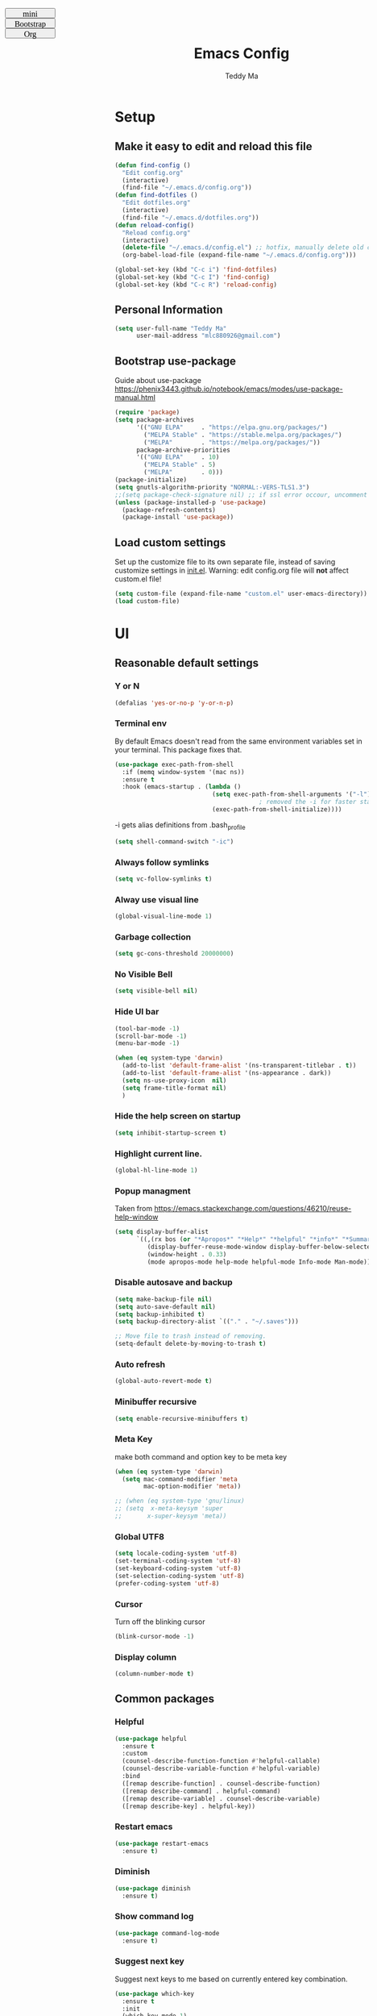 #+TITLE: Emacs Config
#+AUTHOR: Teddy Ma
#+TOC: true
#+OPTIONS: num:nil
#+TAGS: OS DEP CUSTOM

#+BEGIN_EXPORT html
<link id="pagestyle" rel="stylesheet" type="text/css" href="">
<script>
function swapStyle(css){
  document.getElementById('pagestyle').setAttribute('href', css);
}
</script>
<div style="margin: 1em auto; position: fixed; left: 10px; top: 0; font-size:10px; font: initial; width:100px; height: 20px; !important">
  <button style="width:100px; height: 20px; font-size:10px; font: initial; !import " onclick="swapStyle('mini.css')">
  mini
  </button>
  <button style="width:100px; height: 20px; font-size:10px; font: initial; !import" onclick="swapStyle('bootstrap.css')">
  Bootstrap
  </button>
  <button style="width:100px; height: 20px; font-size:10px; font: initial; !import" onclick="swapStyle('org.css')">
  Org
  </button>
</div>
#+END_EXPORT

* Setup
** Make it easy to edit and reload this file

#+begin_src emacs-lisp
  (defun find-config ()
    "Edit config.org"
    (interactive)
    (find-file "~/.emacs.d/config.org"))
  (defun find-dotfiles ()
    "Edit dotfiles.org"
    (interactive)
    (find-file "~/.emacs.d/dotfiles.org"))
  (defun reload-config()
    "Reload config.org"
    (interactive)
    (delete-file "~/.emacs.d/config.el") ;; hotfix, manually delete old config.el file
    (org-babel-load-file (expand-file-name "~/.emacs.d/config.org")))

  (global-set-key (kbd "C-c i") 'find-dotfiles)
  (global-set-key (kbd "C-c I") 'find-config)
  (global-set-key (kbd "C-c R") 'reload-config)
#+end_src

** Personal Information

#+begin_src emacs-lisp
  (setq user-full-name "Teddy Ma"
        user-mail-address "mlc880926@gmail.com")
#+end_src

** Bootstrap use-package
Guide about use-package https://phenix3443.github.io/notebook/emacs/modes/use-package-manual.html

#+begin_src emacs-lisp
  (require 'package)
  (setq package-archives
        '(("GNU ELPA"     . "https://elpa.gnu.org/packages/")
          ("MELPA Stable" . "https://stable.melpa.org/packages/")
          ("MELPA"        . "https://melpa.org/packages/"))
        package-archive-priorities
        '(("GNU ELPA"     . 10)
          ("MELPA Stable" . 5)
          ("MELPA"        . 0)))
  (package-initialize)
  (setq gnutls-algorithm-priority "NORMAL:-VERS-TLS1.3")
  ;;(setq package-check-signature nil) ;; if ssl error occour, uncomment this line
  (unless (package-installed-p 'use-package)
    (package-refresh-contents)
    (package-install 'use-package))
#+end_src

** Load custom settings
Set up the customize file to its own separate file, instead of saving customize settings in [[file:init.el][init.el]].
Warning: edit config.org file will *not* affect custom.el file!

#+begin_src emacs-lisp
  (setq custom-file (expand-file-name "custom.el" user-emacs-directory))
  (load custom-file)
#+end_src

* UI
** Reasonable default settings
*** Y or N
#+begin_src emacs-lisp
  (defalias 'yes-or-no-p 'y-or-n-p)
#+end_src
*** Terminal env
By default Emacs doesn't read from the same environment variables set in your terminal. This package fixes that.
#+begin_src emacs-lisp
  (use-package exec-path-from-shell
    :if (memq window-system '(mac ns))
    :ensure t
    :hook (emacs-startup . (lambda ()
                             (setq exec-path-from-shell-arguments '("-l"))
                                          ; removed the -i for faster startup
                             (exec-path-from-shell-initialize))))
#+end_src

-i gets alias definitions from .bash_profile
#+begin_src emacs-lisp
  (setq shell-command-switch "-ic")
#+end_src

*** Always follow symlinks
#+begin_src emacs-lisp
(setq vc-follow-symlinks t)
#+end_src
*** Alway use visual line
#+begin_src emacs-lisp
  (global-visual-line-mode 1)
#+end_src
*** Garbage collection
#+begin_src emacs-lisp
  (setq gc-cons-threshold 20000000)
#+end_src
*** No Visible Bell
#+begin_src emacs-lisp
  (setq visible-bell nil)
#+end_src
*** Hide UI bar
#+begin_src emacs-lisp
  (tool-bar-mode -1)
  (scroll-bar-mode -1)
  (menu-bar-mode -1)
#+end_src

#+begin_src emacs-lisp
  (when (eq system-type 'darwin)
    (add-to-list 'default-frame-alist '(ns-transparent-titlebar . t))
    (add-to-list 'default-frame-alist '(ns-appearance . dark))
    (setq ns-use-proxy-icon  nil)
    (setq frame-title-format nil)
    )
#+end_src
*** Hide the help screen on startup
#+begin_src emacs-lisp
  (setq inhibit-startup-screen t)
#+end_src
*** Highlight current line.
#+begin_src emacs-lisp
  (global-hl-line-mode 1)
#+end_src
*** Popup managment
Taken from https://emacs.stackexchange.com/questions/46210/reuse-help-window

#+begin_src emacs-lisp
  (setq display-buffer-alist
        `((,(rx bos (or "*Apropos*" "*Help*" "*helpful" "*info*" "*Summary*") (0+ not-newline))
           (display-buffer-reuse-mode-window display-buffer-below-selected)
           (window-height . 0.33)
           (mode apropos-mode help-mode helpful-mode Info-mode Man-mode))))
#+end_src
*** Disable autosave and backup
#+begin_src emacs-lisp
  (setq make-backup-file nil)
  (setq auto-save-default nil)
  (setq backup-inhibited t)
  (setq backup-directory-alist `(("." . "~/.saves")))
#+end_src

#+begin_src emacs-lisp
  ;; Move file to trash instead of removing.
  (setq-default delete-by-moving-to-trash t)
#+end_src
*** Auto refresh
#+begin_src emacs-lisp
  (global-auto-revert-mode t)
#+end_src
*** Minibuffer recursive
#+begin_src emacs-lisp
  (setq enable-recursive-minibuffers t)
#+end_src
*** Meta Key
make both command and option key to be meta key
#+begin_src emacs-lisp
  (when (eq system-type 'darwin)
    (setq mac-command-modifier 'meta
          mac-option-modifier 'meta))

  ;; (when (eq system-type 'gnu/linux)
  ;; (setq  x-meta-keysym 'super
  ;;       x-super-keysym 'meta))

#+end_src
*** Global UTF8
#+begin_src emacs-lisp
  (setq locale-coding-system 'utf-8)
  (set-terminal-coding-system 'utf-8)
  (set-keyboard-coding-system 'utf-8)
  (set-selection-coding-system 'utf-8)
  (prefer-coding-system 'utf-8)
#+end_src
*** Cursor
Turn off the blinking cursor
#+begin_src emacs-lisp
  (blink-cursor-mode -1)
#+end_src
*** Display column
#+begin_src emacs-lisp
  (column-number-mode t)
#+end_src
** Common packages
*** Helpful
#+begin_src emacs-lisp
  (use-package helpful
    :ensure t
    :custom
    (counsel-describe-function-function #'helpful-callable)
    (counsel-describe-variable-function #'helpful-variable)
    :bind
    ([remap describe-function] . counsel-describe-function)
    ([remap describe-command] . helpful-command)
    ([remap describe-variable] . counsel-describe-variable)
    ([remap describe-key] . helpful-key))
#+end_src
*** Restart emacs
#+begin_src emacs-lisp
  (use-package restart-emacs
    :ensure t)
#+end_src
*** Diminish
#+begin_src emacs-lisp
  (use-package diminish
    :ensure t)
#+end_src
*** Show command log
#+begin_src emacs-lisp
  (use-package command-log-mode
    :ensure t)
#+end_src
*** Suggest next key
Suggest next keys to me based on currently entered key combination.

#+begin_src emacs-lisp
  (use-package which-key
    :ensure t
    :init
    (which-key-mode 1)
    :config
    (which-key-setup-side-window-right-bottom)
    (setq which-key-sort-order 'which-key-key-order-alpha
          which-key-side-window-max-width 0.33
          which-key-idle-delay 2
          which-key-show-early-on-C-h t
          which-key-idle-secondary-delay 0.05)
    :diminish
    which-key-mode)
#+end_src

** Welcome dashboard
#+begin_src emacs-lisp
  (use-package dashboard
    :ensure t
    :config
    (dashboard-setup-startup-hook)
    (setq dashboard-startup-banner "~/ownCloud/Photos/emacs-banner.png")
    (setq dashboard-items '((recents  . 5)
                            (bookmarks . 5)
                            (registers . 5))))
#+end_src
** Winner mode
#+begin_src emacs-lisp
  (use-package winner-mode
    :ensure nil
    :hook (after-init . winner-mode))
#+end_src
** Pop win
#+begin_src emacs-lisp
  (use-package popwin
    :ensure t
    :config
    (global-set-key (kbd "M-p") popwin:keymap))
#+end_src
** Mini frame
Place minibuffer at the top of the current frame
#+begin_src emacs-lisp
  (use-package mini-frame
    :ensure t
    :config
    (custom-set-variables
     '(mini-frame-show-parameters
       '((top . 10)
         (width . 0.7)
         (left . 0.5)))))
#+end_src
** Transpose frame
#+begin_src emacs-lisp
  (use-package transpose-frame
    :ensure t)
#+end_src
** Uniquify
#+begin_src emacs-lisp
  (use-package uniquify
    :config
    (setq uniquify-buffer-name-style 'reverse)
    (setq uniquify-separator " • ")
    (setq uniquify-after-kill-buffer-p t)
    (setq uniquify-ignore-buffers-re "^\\*")
    )
#+end_src
* Edit
** Basics
*** CRUX
=crux= is a list of useful functions.

#+begin_src emacs-lisp
  (use-package crux
    :ensure t
    :bind (("C-a" . crux-move-beginning-of-line)
           ("C-S-d" . crux-duplicate-current-line-or-region)
           ("C-c r" . crux-rename-file-and-buffer)
           ("C-c D" . crux-delete-file-and-buffer)))
#+end_src
*** Hungry Delete
hungry delete can make life easier, but emacs-smart-hungry-delete is more powerful

#+begin_src emacs-lisp
  (use-package smart-hungry-delete
    :ensure t
    :bind (("<backspace>" . smart-hungry-delete-backward-char)
           ("C-d" . smart-hungry-delete-forward-char))
    :defer nil ;; dont defer so we can add our functions to hooks
    :config (smart-hungry-delete-add-default-hooks))
#+end_src
*** Trailing Whitespace
I *never* want whitespace at the end of lines. Remove it on save.

#+begin_src emacs-lisp
  (add-hook 'before-save-hook 'delete-trailing-whitespace)
#+end_src

*** Better undo
=undo-tree= visualises undo history as a tree for easy navigation.

#+BEGIN_SRC emacs-lisp
  (use-package undo-tree
    :ensure t
    :diminish undo-tree-mode
    :config
    (global-undo-tree-mode 1))
#+END_SRC
*** Capslock
#+begin_src emacs-lisp
  (use-package caps-lock
    :ensure t)
#+end_src
*** Delete region when typing
#+begin_src emacs-lisp
  (delete-selection-mode t)
#+end_src
*** Tabs and indent
#+begin_src emacs-lisp
  (setq-default indent-tabs-mode nil)
  (setq-default indicate-empty-lines t)
  ;; Don't count two spaces after a period as the end of a sentence.
  ;; Just one space is needed.
  (setq sentence-end-double-space nil)
 #+end_src
** Command completion
=ivy= is a generic completion framework which uses the minibuffer. Turning on =ivy-mode= with fuzzy support enables replacement of lots of built in =ido= functionality.

#+begin_src emacs-lisp
  (use-package smex
    :ensure t)
  (use-package ivy
    :ensure t
    :config
    (ivy-mode t))
#+end_src

=counsel= is a collection of =ivy= enhanced versions of common Emacs commands. I haven't bound much as =ivy-mode= takes care of most things.

#+begin_src emacs-lisp
  (use-package counsel
    :ensure t
    :bind
    (("M-x" . counsel-M-x))
    :config
     (setq ivy-re-builders-alist
           '(
             ;; no need to support fuzzy when use swiper and ivy-switch-buffer
             (ivy-switch-buffer . ivy--regex-plus)
             (swiper . ivy--regex-plus)
             (t . ivy--regex-fuzzy)
             ))
    (setq ivy-initial-inputs-alist nil))
#+end_src

=swiper= is an =ivy= enhanced version of isearch.

#+begin_src emacs-lisp
  (use-package swiper
    :ensure t
    :bind (("M-s" . swiper)))
#+end_src

=hydra= presents menus for =ivy= commands.

#+begin_src emacs-lisp
  (use-package hydra
    :ensure t)

  (use-package ivy-hydra
    :after (ivy hydra))
#+end_src

** Easier selection
=expand-region= expands the region around the cursor semantically depending on mode. Hard to describe but a killer feature.

#+begin_src emacs-lisp
  (use-package expand-region
    :ensure t
    :bind ("C-=" . er/expand-region))
#+end_src

** Toggle quotes
#+begin_src emacs-lisp
  (defun toggle-quotes ()
    "Toggle single quoted string to double or vice versa, and
    flip the internal quotes as well.  Best to run on the first
    character of the string."
    (interactive)
    (save-excursion
      (re-search-backward "[\"']")
      (let* ((start (point))
             (old-c (char-after start))
             new-c)
        (setq new-c
              (case old-c
                (?\" "'")
                (?\' "\"")))
        (setq old-c (char-to-string old-c))
        (delete-char 1)
        (insert new-c)
        (re-search-forward old-c)
        (backward-char 1)
        (let ((end (point)))
          (delete-char 1)
          (insert new-c)
          (replace-string new-c old-c nil (1+ start) end)))))
#+end_src
** Wrap region
#+begin_src emacs-lisp
  (use-package wrap-region
    :ensure t
    :diminish wrap-region-mode
    :config
    (wrap-region-global-mode t)
    (wrap-region-add-wrapper "~" "~" nil 'org-mode)  ; code
    (wrap-region-add-wrapper "*" "*" nil 'org-mode)  ; bold
    (wrap-region-add-wrapper "/" "/" nil 'org-mode)  ; italic
    (wrap-region-add-wrapper "+" "+" nil 'org-mode)  ; strikethrough
    (wrap-region-add-wrapper "_" "_" nil 'org-mode)) ; verbatim
#+end_src
** Move line up and down
M-<up> M-<down>
#+begin_src emacs-lisp
  (use-package drag-stuff
    :ensure t
    :diminish drag-stuff-mode
    :config
    (drag-stuff-global-mode t)
    (drag-stuff-define-keys))
#+end_src
** Folding
#+begin_src emacs-lisp
  ;;https://github.com/Schnouki/dotfiles/blob/master/emacs/init-20-dev.el#L90
  (use-package origami
    :ensure t
    :commands origami-mode
    :bind (:map origami-mode-map
                ("C-: :" . origami-recursively-toggle-node)
                ("C-: a" . origami-toggle-all-nodes)
                ("C-: t" . origami-toggle-node)
                ("C-: o" . origami-show-only-node)
                ("C-: u" . origami-undo)
                ("C-: U" . origami-redo)
                ("C-: C-r" . origami-reset)
                ))
#+end_src
** Align
#+begin_src emacs-lisp
  (defun align-non-space (BEG END)
    "Align non-space columns in region BEG END."
    (interactive "r")
    (align-regexp BEG END "\\(\\s-*\\)\\S-+" 1 1 t))
#+end_src
** Tab bar
#+begin_src emacs-lisp
  (use-package centaur-tabs
    :ensure t
    :init
    (setq centaur-tabs-set-icons t)
    (setq ccentaur-tabs-set-modified-marker t
          centaur-tabs-modified-marker "M"
          centaur-tabs-cycle-scope 'tabs)
    (setq centaur-tabs-set-close-button nil)
    :config
    (centaur-tabs-group-by-projectile-project)
    )
#+end_src
** Dired
preview file
#+begin_src emacs-lisp
  (define-minor-mode dired-follow-mode
    "Diplay file at point in dired after a move."
    :lighter " dired-f"
    :global t
    (if dired-follow-mode (advice-add 'dired-next-line
                                      :after (lambda (arg)
                                               (dired-display-file)))
      (advice-remove 'dired-next-line (lambda (arg)
                                        (dired-display-file)))))
#+end_src

dired hacks
#+begin_src emacs-lisp
  (use-package dired-rainbow
    :ensure t
    :config
    (progn
      (dired-rainbow-define-chmod directory "#6cb2eb" "d.*")
      (dired-rainbow-define html "#eb5286" ("css" "less" "sass" "scss" "htm" "html" "jhtm" "mht" "eml" "mustache" "xhtml"))
      (dired-rainbow-define xml "#f2d024" ("xml" "xsd" "xsl" "xslt" "wsdl" "bib" "json" "msg" "pgn" "rss" "yaml" "yml" "rdata"))
      (dired-rainbow-define document "#9561e2" ("docm" "doc" "docx" "odb" "odt" "pdb" "pdf" "ps" "rtf" "djvu" "epub" "odp" "ppt" "pptx"))
      (dired-rainbow-define markdown "#ffed4a" ("org" "etx" "info" "markdown" "md" "mkd" "nfo" "pod" "rst" "tex" "textfile" "txt"))
      (dired-rainbow-define database "#6574cd" ("xlsx" "xls" "csv" "accdb" "db" "mdb" "sqlite" "nc"))
      (dired-rainbow-define media "#de751f" ("mp3" "mp4" "MP3" "MP4" "avi" "mpeg" "mpg" "flv" "ogg" "mov" "mid" "midi" "wav" "aiff" "flac"))
      (dired-rainbow-define image "#f66d9b" ("tiff" "tif" "cdr" "gif" "ico" "jpeg" "jpg" "png" "psd" "eps" "svg"))
      (dired-rainbow-define log "#c17d11" ("log"))
      (dired-rainbow-define shell "#f6993f" ("awk" "bash" "bat" "sed" "sh" "zsh" "vim"))
      (dired-rainbow-define interpreted "#38c172" ("py" "ipynb" "rb" "pl" "t" "msql" "mysql" "pgsql" "sql" "r" "clj" "cljs" "scala" "js"))
      (dired-rainbow-define compiled "#4dc0b5" ("asm" "cl" "lisp" "el" "c" "h" "c++" "h++" "hpp" "hxx" "m" "cc" "cs" "cp" "cpp" "go" "f" "for" "ftn" "f90" "f95" "f03" "f08" "s" "rs" "hi" "hs" "pyc" ".java"))
      (dired-rainbow-define executable "#8cc4ff" ("exe" "msi"))
      (dired-rainbow-define compressed "#51d88a" ("7z" "zip" "bz2" "tgz" "txz" "gz" "xz" "z" "Z" "jar" "war" "ear" "rar" "sar" "xpi" "apk" "xz" "tar"))
      (dired-rainbow-define packaged "#faad63" ("deb" "rpm" "apk" "jad" "jar" "cab" "pak" "pk3" "vdf" "vpk" "bsp"))
      (dired-rainbow-define encrypted "#ffed4a" ("gpg" "pgp" "asc" "bfe" "enc" "signature" "sig" "p12" "pem"))
      (dired-rainbow-define fonts "#6cb2eb" ("afm" "fon" "fnt" "pfb" "pfm" "ttf" "otf"))
      (dired-rainbow-define partition "#e3342f" ("dmg" "iso" "bin" "nrg" "qcow" "toast" "vcd" "vmdk" "bak"))
      (dired-rainbow-define vc "#0074d9" ("git" "gitignore" "gitattributes" "gitmodules"))
      (dired-rainbow-define-chmod executable-unix "#38c172" "-.*x.*")
      ))
#+end_src
** Multiple cursors
#+begin_src emacs-lisp
  (use-package iedit
    :ensure t)
  (use-package multiple-cursors
    :ensure t
    :config
    (global-unset-key (kbd "M-<down-mouse-1>"))
    (global-set-key (kbd "M-<mouse-1>") 'mc/add-cursor-on-click)
    (global-set-key (kbd "C-S-c C-S-c") 'mc/edit-lines)
    (global-set-key (kbd "C->") 'mc/mark-next-like-this)
    (global-set-key (kbd "C-<") 'mc/mark-previous-like-this))
#+end_src
** Window Navigation
#+begin_src emacs-lisp
  (use-package ace-window
    :ensure t
    :config
    (setq aw-keys '(?a ?s ?d ?f ?g ?h ?j ?k ?l))
    (custom-set-faces
     '(aw-leading-char-face
       ((t (:inherit ace-jump-face-foreground :height 5.0)))))
    :bind
    ("M-o" . ace-window))
#+end_src
** Wgrep
wgrep allows you to edit a grep buffer and apply those changes to the file buffer like sed interactively.
No need to learn sed script, just learn Emacs.
#+begin_src emacs-lisp
  (use-package wgrep
    :ensure t)
#+end_src
** Find file in cursor
#+begin_src emacs-lisp
  (defun teddy-ma/find-file-under-cursor ()
    "Check it the filepath under cursor is an absolute path otherwise open helm and insert the filepath."
    (interactive)
    (let ((file-path (thing-at-point 'filename t)))
      (if (file-name-absolute-p file-path)
          (find-file-at-point file-path)
        (minibuffer-with-setup-hook (lambda ()
                                      (insert file-path))
          (helm-ls-git-ls)))))
#+end_src
** Goto line
Temporarily display line number when call go to line function
#+begin_src emacs-lisp
  (global-set-key [remap goto-line] 'goto-line-with-feedback)

  (defun goto-line-with-feedback ()
    "Show line numbers temporarily, while prompting for the line number input"
    (interactive)
    (unwind-protect
        (progn
          (display-line-numbers-mode 1)
          (goto-line (read-number "Goto line: ")))
      (display-line-numbers-mode -1)))
#+end_src
but avy-goto-line is awesome too
** Edit indirect
like buffer narrow but in other buffer
#+begin_src emacs-lisp
  (use-package edit-indirect
    :ensure t)
#+end_src
** Diff hl
#+begin_src emacs-lisp
  (use-package diff-hl
    :ensure t
    :hook
    ((magit-pre-refresh . diff-hl-magit-pre-refresh)
     (magit-post-refresh . diff-hl-magit-post-refresh))
    :init
    (setq diff-hl-draw-borders nil)
    ;; (setq diff-hl-global-modes '(not org-mode))
    ;; (setq diff-hl-fringe-bmp-function 'diff-hl-fringe-bmp-from-type)
    ;; (setq diff-hl-global-modes (not '(image-mode org-mode)))
    :config
    (global-diff-hl-mode)
    )
#+end_src
** Praise the sun
#+begin_src emacs-lisp
  (use-package solaire-mode
    :ensure t
    :hook (after-init . solaire-global-mode))
#+end_src
* Appearance
** Font
It works fine with windows and org table in Chinese

#+begin_src emacs-lisp
  (when (eq system-type 'darwin)
    (setq fonts '("Monaco" "STKaiti"))
    (set-face-attribute 'default nil :font
                        (format "%s:pixelsize=%d" (car fonts) 15))
    (setq face-font-rescale-alist '(("STKaiti". 1.2))))

  (when (eq system-type 'windows-nt)
    (setq fonts '("Inconsolata" "华文楷体"))
    (set-face-attribute 'default nil :font
                        (format "%s:pixelsize=%d" (car fonts) 20))
    (setq face-font-rescale-alist '(("华文楷体". 1.0))))

  (when (eq system-type 'gnu/linux)
    (setq fonts '("Inconsolata" "STKaiti"))
    (set-face-attribute 'default nil :font
                        (format "%s:pixelsize=%d" (car fonts) 18))
    (setq face-font-rescale-alist '(("STKaiti". 1.0))))

  (dolist (charset '(kana han symbol cjk-misc bopomofo))
    (set-fontset-font (frame-parameter nil 'font) charset
                      (font-spec :family (car (cdr fonts)))))

#+end_src

Add emoji support. This is useful when working with html.
#+begin_src emacs-lisp
  (use-package emojify
    :ensure t)
#+end_src

** Emoji and icons
Run M-x all-the-icons-install-fonts for the first time

#+BEGIN_SRC emacs-lisp
  (use-package all-the-icons
    :ensure t
    :config
    (set-fontset-font t 'symbol "Apple Color Emoji")
    (set-fontset-font t 'symbol "Noto Color Emoji" nil 'append)
    (set-fontset-font t 'symbol "Segoe UI Emoji" nil 'append)
    (set-fontset-font t 'symbol "Symbola" nil 'append))
#+end_src
** Mode Line
#+begin_src emacs-lisp
  (use-package telephone-line
    :ensure t
    :config
    (setq telephone-line-primary-left-separator 'telephone-line-gradient
          telephone-line-secondary-left-separator 'telephone-line-nil
          telephone-line-primary-right-separator 'telephone-line-gradient
          telephone-line-secondary-right-separator 'telephone-line-nil)
    (setq telephone-line-height 24
          telephone-line-evil-use-short-tag t)
    (telephone-line-mode 1))
#+end_src
** Theme
https://github.com/ogdenwebb/emacs-kaolin-themes

#+begin_src emacs-lisp
  (use-package kaolin-themes
    :ensure t)
#+end_src

toggle theme (dark and light)
#+begin_src emacs-lisp
  (setq-default custom-enabled-themes '(kaolin-light))

  (defun reapply-themes ()
    "Forcibly load the themes listed in `custom-enabled-themes'."
    (dolist (theme custom-enabled-themes)
      (unless (custom-theme-p theme)
        (load-theme theme)))
    (custom-set-variables `(custom-enabled-themes (quote ,custom-enabled-themes))))

  (add-hook 'after-init-hook 'reapply-themes)

  (defun light ()
    "Activate a light color theme."
    (interactive)
    (setq custom-enabled-themes '(kaolin-light))
    (reapply-themes))

  (defun dark ()
    "Activate a dark color theme."
    (interactive)
    (setq custom-enabled-themes '(kaolin-dark))
    (reapply-themes))
#+end_src

fix org block style https://stackoverflow.com/questions/44811679/orgmode-change-code-block-background-color

#+begin_src emacs-lisp
  (custom-set-faces
   '(org-block-begin-line
     ((t (:underline nil :foreground "#60a83d" :background nil))))
   '(org-block-end-line
     ((t (:overline nil :foreground nil :background nil))))

   '(org-block ((t (:background nil))))
   )
#+end_src

** Transparency
Not work when macOS FullScreen

#+begin_src emacs-lisp
  (defun increase-transparency ()
    "Increase Transparency"
    (interactive)
    (seethru-relative 10))

  (defun decrease-transparency ()
    "Decrease Transparency"
    (interactive)
    (seethru-relative -10))

  (use-package seethru
    :ensure t
    :bind
    (("C-c 9" . increase-transparency)
     ("C-c 8" . decrease-transparency))
    :config
    (seethru 95))
#+end_src

** Misc
*** Highlight Indent guides

#+begin_src emacs-lisp
  (use-package indent-guide
    :ensure t)
  (use-package highlight-indent-guides
    :ensure t
    :hook (prog-mode . highlight-indent-guides-mode)
    :init
    ;; (setq highlight-indent-guides-method 'column)
    (setq highlight-indent-guides-method 'bitmap)
    ;; (setq highlight-indent-guides-character ?|)
    ;; (setq highlight-indent-guides-character ?❚)
    ;;(setq highlight-indent-guides-character ?‖)
    ;; (setq highlight-indent-guides-responsive 'stack)
    ;;(setq highlight-indent-guides-responsive 'top)
    ;; (setq highlight-indent-guides-auto-enabled nil)
    ;; (set-face-background 'highlight-indent-guides-odd-face "darkgray")
    ;; (set-face-background 'highlight-indent-guides-even-face "dimgray")
    ;; (set-face-foreground 'highlight-indent-guides-character-face "dimgray")
    )
#+end_src
*** Light follow cursor
#+begin_src emacs-lisp
  (use-package beacon
    :ensure t
    :init
    (beacon-mode 1))
#+end_src

*** Display battery
#+begin_src emacs-lisp
  ;; (display-battery-mode 1)
  (setq battery-mode-line-format "[%b%p%% %t]")
#+end_src
*** Dired icons
#+begin_src emacs-lisp
  (use-package all-the-icons-dired
    :ensure t
    :config
    (add-hook 'dired-mode-hook 'all-the-icons-dired-mode))
#+end_src
*** Info colors
#+begin_src emacs-lisp
  (use-package info-colors
    :ensure t
    :config
    (add-hook 'Info-selection-hook 'info-colors-fontify-node))
#+end_src

* Programming
** LSP
lsp mode

#+begin_src emacs-lisp
  (use-package gnu-elpa-keyring-update
    :ensure t)
#+end_src

#+begin_src emacs-lisp
  (require 'cc-mode)
  (use-package projectile
    :ensure t
    :config
    (setq projectile-mode-line-function '(lambda () (format " Proj[%s]" (projectile-project-name)))))
  (use-package yasnippet
    :ensure t)
  (use-package lsp-mode
    :ensure t)
  (use-package hydra
    :ensure t)
  (use-package lsp-ui
    :ensure t)
#+end_src
** Interface improvements
#+begin_src emacs-lisp
  (show-paren-mode 1)
#+end_src

When programming I like my editor to try to help me with keeping parentheses balanced.
#+begin_src emacs-lisp
  (use-package smartparens
    :ensure t
    :diminish
    smartparens-mode
    :hook
    (after-prog-mode . smartparens-mode))
#+end_src

Highlight parens etc. for improved readability.
#+begin_src emacs-lisp
  (use-package rainbow-delimiters
    :ensure t
    :config
    (add-hook 'prog-mode-hook 'rainbow-delimiters-mode))
#+end_src

Highlight strings which represent colours. I only want this in programming modes, and I don't want colour names to be highlighted (=x-colors=).
#+begin_src emacs-lisp
  (use-package rainbow-mode
    :ensure t
    :config
    (setq rainbow-x-colors nil))
#+end_src

Keep things indented correctly for me.
#+begin_src emacs-lisp
  (use-package aggressive-indent
    :ensure t)
#+end_src

Support editorconfig config file.
#+begin_src emacs-lisp
  (use-package editorconfig
    :ensure t
    :diminish editorconfig-mode
    :config
    (editorconfig-mode 1))
#+end_src

Format all
#+begin_src emacs-lisp
  (use-package format-all
    :ensure t)
#+end_src

underscore -> UPCASE -> CamelCase conversion of names
#+begin_src emacs-lisp
  (use-package string-inflection
    :ensure t)
#+end_src

Expand parentheses for me.
#+begin_src emacs-lisp
  (add-hook 'prog-mode-hook 'electric-pair-mode)
#+end_src

Smart dash guesses _ vs - depending on context.
#+begin_src emacs-lisp
  (use-package smart-dash
    :ensure t
    :config
    (add-hook 'python-mode-hook 'smart-dash-mode))
#+end_src

** Project management
Projectile handles folders which are in version control.
#+begin_src emacs-lisp
  (use-package projectile
    :ensure t
    :config
    (projectile-mode +1)
    (define-key projectile-mode-map (kbd "C-c p") 'projectile-command-map)
    (setq projectile-enable-caching t)
    (projectile-mode))
#+end_src

Add some extra completion options via integration with =counsel=. In particular this enables =C-c p SPC= for smart buffer / file search, and =C-c p s s= for search via =ag=.
#+begin_src emacs-lisp
  (use-package counsel-projectile
    :ensure t
    :config
    (add-hook 'after-init-hook 'counsel-projectile-mode)
    (global-set-key (kbd "C-c p f") 'counsel-git))
#+end_src

Integration with Helm
#+begin_src emacs-lisp
  (use-package helm
    :ensure t)

  (use-package helm-ag
    :ensure t)

  (use-package helm-projectile
    :ensure t
    :config
    (global-set-key (kbd "C-S-f") 'helm-projectile-ag))
#+end_src

Integration with neotree
 modified version of https://github.com/hemmvm/dotemacs/blob/master/site-lisp/util--neotree.el
#+begin_src emacs-lisp
  (use-package neotree
    :ensure t
    :config
    (defun neotree-project-tree-open ()
      (interactive)
      (let ((project-dir (ignore-errors (projectile-project-root)))
            (file-name (buffer-file-name)))
        (if project-dir
            (progn
              (neotree-dir project-dir)
              (neotree-find file-name))
          (neotree-find)))
      (neo-global--select-window))

    (defun neotree-project-tree-toggle ()
      (interactive)
      (if (neo-global--window-exists-p)
          (neotree-hide)
        (neotree-project-tree-open)))

    (global-set-key (kbd "C-<tab>") 'neotree-project-tree-toggle)

    (setq neo-show-hidden-files t)
    (setq neo-theme 'arrow)
    (setq neo-window-width 35)

    (defun custom-neotree-enter-hide ()
      (interactive)
      (neotree-enter)
      (let ((current (neo-buffer--get-filename-current-line)))
        (if (not (and current (file-accessible-directory-p current)))
            (neotree-hide))))

    (defun custom-neotree-peek ()
      (interactive)
      (let ((neo-window (neo-global--get-window)))
        (neotree-enter)
        (select-window neo-window)))

    (add-hook
     'neotree-mode-hook
     (lambda ()
       (define-key neotree-mode-map (kbd "RET") 'custom-neotree-enter-hide)))

    (add-hook
     'neotree-mode-hook
     (lambda ()
       (define-key neotree-mode-map (kbd "TAB") 'custom-neotree-peek))))

#+end_src
** Fuzzy search
=fzf= is a fuzzy file finder which is very quick.
#+begin_src emacs-lisp
  (use-package fzf
    :ensure t)
#+end_src
** Deadgrep
You can now edit files directly from results buffers with M-x deadgrep-edit-mode.
#+begin_src emacs-lisp
  (use-package deadgrep
    :ensure t)
#+end_src
** Open File with Line Number
Open files and goto lines like we see from g++ etc. i.e. Gemfile:12

#+begin_src emacs-lisp
  (defadvice find-file (around find-file-line-number
                               (filename &optional wildcards)
                               activate)
    "Turn files like file.cpp:14 into file.cpp and going to the 14-th line."
    (save-match-data
      (let* ((matched (string-match "^\\(.*\\):\\([0-9]+\\):?$" filename))
             (line-number (and matched
                               (match-string 2 filename)
                               (string-to-number (match-string 2 filename))))
             (filename (if matched (match-string 1 filename) filename)))
        ad-do-it
        (when line-number
          ;; goto-line is for interactive use
          (goto-char (point-min))
          (forward-line (1- line-number))))))
#+end_src
** Jump to source
Individual language packages often support IDE features like jump to source, but =dumb-jump= attempts to support many languages by simple searching.
It's quite effective even with dynamic libraries like JS and Python.

#+begin_src emacs-lisp
  (use-package dumb-jump
    :ensure t
    :diminish dumb-jump-mode
    :bind (("C-M-g" . dumb-jump-go)
           ("C-M-p" . dumb-jump-back)
           ("C-M-q" . dumb-jump-quick-look)))
#+end_src

** Git
Magit is an awesome interface to git. Summon it with `C-x g`.
#+begin_src emacs-lisp
  (use-package magit
    :ensure t
    :config
    (add-hook 'magit-mode-hook (lambda () (magit-delta-mode +1)))
    :bind ("C-x g" . magit-status))
#+end_src

Display line changes in gutter based on git history. Enable it everywhere.
#+begin_src emacs-lisp
  (use-package git-gutter
    :ensure t
    :diminish git-gutter-mode
    :config
    (global-git-gutter-mode 't))
#+end_src

Magit Delta
#+begin_src emacs-lisp
  (use-package magit-delta
    :ensure t)
#+end_src

TimeMachine lets us step through the history of a file as recorded in git.
#+begin_src emacs-lisp
  (use-package git-timemachine
    :ensure t)
#+end_src

bind =M-p -= to list all git repos in some folder
#+begin_src emacs-lisp
(setq magit-repository-directories '(("\~/code" . 4)))

(defun magit-status-with-prefix-arg ()
  "Call `magit-status` with a prefix."
  (interactive)
  (let ((current-prefix-arg '(4)))
    (call-interactively #'magit-status)))

(global-set-key (kbd "M-p p") 'magit-status-with-prefix-arg)
#+end_src
** Syntax checking
=Flycheck= is a general syntax highlighting framework which other packages hook into. It's an improvment on the built in =flymake=.

Setup is pretty simple - we just enable globally and turn on a custom eslint function, and also add a custom checker for proselint.

#+begin_src emacs-lisp
  (use-package flycheck
    :ensure t
    :config
    (add-hook 'after-init-hook 'global-flycheck-mode)
    (add-to-list 'flycheck-checkers 'proselint)
    (setq-default flycheck-highlighting-mode 'lines)
    ;; Define fringe indicator / warning levels
    (define-fringe-bitmap 'flycheck-fringe-bitmap-ball
      (vector #b00000000
              #b00000000
              #b00000000
              #b00000000
              #b00000000
              #b00000000
              #b00000000
              #b00011100
              #b00111110
              #b00111110
              #b00111110
              #b00011100
              #b00000000
              #b00000000
              #b00000000
              #b00000000
              #b00000000))
    (flycheck-define-error-level 'error
      :severity 2
      :overlay-category 'flycheck-error-overlay
      :fringe-bitmap 'flycheck-fringe-bitmap-ball
      :fringe-face 'flycheck-fringe-error)
    (flycheck-define-error-level 'warning
      :severity 1
      :overlay-category 'flycheck-warning-overlay
      :fringe-bitmap 'flycheck-fringe-bitmap-ball
      :fringe-face 'flycheck-fringe-warning)
    (flycheck-define-error-level 'info
      :severity 0
      :overlay-category 'flycheck-info-overlay
      :fringe-bitmap 'flycheck-fringe-bitmap-ball
      :fringe-face 'flycheck-fringe-info))
#+end_src
** Autocomplete
Company mode provides good autocomplete options. Perhaps I should add company-quickhelp for documentation (https://github.com/expez/company-quickhelp)?
It would also be good to improve integration with yasnippet as I don't feel I'm making the best use there.
#+begin_src emacs-lisp
  (use-package company
    :ensure t
    :config
    (add-hook 'after-init-hook 'global-company-mode)

    (setq company-idle-delay t)

    (use-package company-anaconda
      :ensure t
      :config
      (add-to-list 'company-backends 'company-anaconda)))
#+end_src

I don't want suggestions from open files / buffers to be automatically lowercased as these are often camelcase function names.

#+begin_src emacs-lisp
  (setq company-dabbrev-downcase nil)
#+end_src
** Snippets
Type the shortcut and press =TAB= to complete, or =M-/= to autosuggest a snippet.

#+begin_src emacs-lisp
  (use-package yasnippet
    :ensure t
    :diminish yas-minor-mode
    :config
    (add-to-list 'yas-snippet-dirs "~/.emacs.d/snippets")
    (yas-global-mode 1)
    (global-set-key (kbd "M-/") 'company-yasnippet))

  ;;http://ergoemacs.org/emacs/yasnippet_templates_howto.html
  (use-package yasnippet-snippets
    :ensure t)
#+end_src

* Language
** Javascript
In JS indent to 2 spaces.
#+begin_src emacs-lisp
  (setq-default js-indent-level 2)
#+end_src

JS2 mode improves on the built in JS mode.
#+begin_src emacs-lisp
  (use-package js2-mode
    :ensure t
    :mode "\\.js\\'"
    :config
    (setq-default js2-ignored-warnings '("msg.extra.trailing.comma")))
#+end_src

=js2-refactor= supports some useful refactoring options and builds on top of =js2-mode=.
#+begin_src emacs-lisp
  (use-package js2-refactor
    :ensure t
    :config
    (js2r-add-keybindings-with-prefix "C-c C-m")
    :hook
    (after-js-mode . js-refactor-mode))
#+end_src

RJSX mode makes JSX work well.
#+begin_src emacs-lisp
  (use-package rjsx-mode
    :ensure t)
#+end_src

Prettier-js autoformats JS code - much like `gofmt` - and we hook it into JS2 and RJSX modes.
#+begin_src emacs-lisp
  (use-package prettier-js
    :ensure t
    :config
    (setq prettier-js-args '(
                             "--trailing-comma" "es5"
                             "--single-quote" "true"
                             "--print-width" "100"
                             ))
    :hook
    (after-js2-mode . prettier-js-mode)
    (after-rjsx-mode . prettier-js-mode))
#+end_src
** Yaml
#+begin_src emacs-lisp
  (use-package yaml-mode
    :ensure t)
#+end_src
** Toml
#+begin_src emacs-lisp
  (use-package toml-mode
    :ensure t)
#+end_src
** Markdown
Markdown support isn't built into Emacs, add it with =markdown-mode=.
#+begin_src emacs-lisp
  (use-package markdown-mode
    :ensure t
    :commands (markdown-mode gfm-mode)
    :mode (("README\\.md\\'" . gfm-mode)
           ("\\.md\\'" . markdown-mode)
           ("\\.markdown\\'" . markdown-mode))
    :init (setq markdown-command "multimarkdown"))
#+end_src

** Lua
#+begin_src emacs-lisp
  (use-package lua-mode
    :ensure t)
#+end_src
** Haskell
Install haskell mode.
#+begin_src emacs-lisp
  (use-package haskell-mode
    :ensure t)
#+end_src

Code formatting is easier with =hindent=.
#+begin_src emacs-lisp
  (use-package hindent
    :ensure t)
#+end_src

** Elixir
Elixir highlighting is not built into emacs at present. Elixir-mode gives all the usual niceties, and alchemist improves interaction with tools like =iex=, =mix= and =elixir-format=.

#+begin_src emacs-lisp
  (use-package elixir-mode
    :ensure t)
  (use-package alchemist
    :ensure t)
#+end_src
** Ruby
#+begin_src emacs-lisp
  (use-package rake
    :ensure t)

  (use-package robe
    :ensure t
    :diminish
    :hook
    (after-ruby-mode . robe-mode))

  (use-package ruby-hash-syntax
    :ensure t
    :diminish
    :hook
    (after-ruby-mode . ruby-hash-syntax))

  (use-package rubocop
    :ensure t
    :diminish
    :hook
    (after-ruby-mode . rubocop-mode))

  (use-package haml-mode
    :ensure t)

  (use-package minitest
    :ensure t)
#+end_src
** Rails
#+begin_src emacs-lisp
  (defun run-rails-test-at-point ()
    (interactive)
    (compile (format "bundle exec rails test %s:%s" (expand-file-name (buffer-file-name))  (line-number-at-pos))))

  (defun run-rails-test-file ()
    (interactive)
    (compile (format "bundle exec rails test %s" (expand-file-name (buffer-file-name)))))
#+end_src
** C
Emacs has a great built in C/C++ mode, but we can improve on it with =irony-mode= for code completion via =libclang=.

#+begin_src emacs-lisp
  (use-package irony
    :ensure t
    :hook (c-mode . irony-mode))
#+end_src

Add company mode support.
#+begin_src emacs-lisp
  (use-package company-irony
    :ensure t
    :config
    (add-to-list 'company-backends 'company-irony))
#+end_src

Add flycheck support.
#+begin_src emacs-lisp
  (use-package flycheck-irony
    :ensure t
    :hook (flycheck-mode . flycheck-irony-setup))
#+end_src
** Rust
#+begin_src emacs-lisp
  (use-package rust-mode
    :ensure t )
#+end_src
** Web mode
Web mode handles html/css/js.
#+begin_src emacs-lisp
  (use-package web-mode
    :ensure t
    :mode (("\\.html\\'" . web-mode)
           ("\\.erb\\'" . web-mode))
    :config
    (setq web-mode-markup-indent-offset 2))
#+end_src

Web beautify prettifies html / css / js using js-beautify - install with =npm install -g js-beautify=.
#+begin_src emacs-lisp
  (use-package web-beautify
    :ensure t
    :bind (:map web-mode-map
                ("C-c b" . web-beautify-html)
                :map js2-mode-map
                ("C-c b" . web-beautify-js)))
#+end_src

HTML preview
#+begin_src emacs-lisp
  (use-package impatient-mode
    :ensure t)
#+end_src
* Org
** General settings.
https://www.gnu.org/software/emacs/refcards/pdf/orgcard.pdf

#+begin_src emacs-lisp
  (use-package org
    :ensure t
    :diminish org-indent-mode
    :config
    (setq org-startup-indented 'f)
    (setq org-special-ctrl-a/e 't)
    (setq org-startup-folded t)
    (setq org-hide-emphasis-markers nil)
    (setq org-src-tab-acts-natively t)
    (setq org-src-fontify-natively t)
    (setq org-src-window-setup 'current-window)
    (setq browse-url-browser-function 'browse-url-generic
          browse-url-generic-program "Chromium")
    (setq org-file-apps
          '((auto-mode . emacs)
            ("\\.x?html?\\'" . "Chromium %s")))
    (setq org-ellipsis " ▾")
    ;; org-ellipsis not shown in heading when git-gutter-fringe-mode is active
    ;; https://lccambiaghi.github.io/vanilla-emacs/readme.html#org948c5b0
    ;; org-ellipsis "⤵"
    ;; org-ellipsis "▼"
    ;; org-ellipsis "..."
    ;;  org-ellipsis " ↴
    (add-hook 'org-mode-hook (lambda ()
                               "Beautify Org Checkbox Symbol"
                               (push '("[ ]" . "☐" ) prettify-symbols-alist)
                               (push '("[X]" . "☑" ) prettify-symbols-alist)
                               (push '("[-]" . "❍" ) prettify-symbols-alist)
                               (prettify-symbols-mode))))

  ;; (setq-default prettify-symbols-alist '(("#+BEGIN_SRC" . "»") ("#+END_SRC" . "«")("#+begin_src" . "»") ("#+end_src" . "«") ("lambda"  . "λ") ("->" . "→") ("->>" . "↠")))
#+end_src

** Easy open common files
use ~C+x r j~ to jump to register, http://sachachua.com/blog/2015/02/learn-take-notes-efficiently-org-mode/

#+begin_src emacs-lisp
  (set-register ?b (cons 'file "~/Documents/org/blog.org"))
  (set-register ?t (cons 'file "~/Documents/org/todo.org"))
  (set-register ?n (cons 'file "~/Documents/org/note.org"))
  (set-register ?r (cons 'file "~/Documents/org/roam/index.org"))
#+end_src
** Org bullets
#+begin_src emacs-lisp
   (use-package org-bullets
     :ensure t
     :hook (org-mode . org-bullets-mode))
#+end_src
** Center org buffers
#+begin_src emacs-lisp
  (defun teddy-ma/org-mode-visual-fill ()
    (setq visual-fill-column-width 120
          visual-fill-column-center-text t)
    (visual-fill-column-mode 1))

  (use-package visual-fill-column
    :ensure t
    :hook (org-mode . teddy-ma/org-mode-visual-fill))
#+end_src
** Task todo stages
#+begin_src emacs-lisp
  (setq org-todo-keywords
        '((sequence "TODO" "DOING" "|" "DONE" "BLOCKED")))

  (use-package hl-todo
    :ensure t
    :hook ((prog-mode org-mode) . teddy-ma/hl-todo-init)
    :init
    (defun teddy-ma/hl-todo-init ()
      (setq-local hl-todo-keyword-faces '(("TODO" . "#ff9977")
                                          ("DOING" . "#ffcc0c")
                                          ("DONE" . "#44bc44")
                                          ("BLOCKED" . "#003366")
                                          ))
      (hl-todo-mode))
    )
#+end_src

** Drag and drop images
#+begin_src emacs-lisp
  (use-package org-download
    :ensure t
    :config
    (setq-default org-download-image-dir "~/Documents/org/assets/images")
    (setq-default org-download-timestamp "")
    (setq-default org-download-heading-lvl nil)
    (add-hook 'dired-mode-hook 'org-download-enable))
#+end_src

** Export
Do not inlclude default style since custom css will handle it

#+begin_src emacs-lisp
  (setq org-html-head-include-default-style nil
        org-html-htmlize-output-type 'css)

  ;; (use-package ox-gfm
  ;;   :ensure t
  ;;   :after ox
  ;;   :config
  ;;   (custom-set-variables '(org-export-initial-scope 'subtree)
  ;;                         '(org-export-with-toc nil)
  ;;                         '(org-export-headline-levels 4)))
#+end_src
** Babel
#+begin_src emacs-lisp
  (org-babel-do-load-languages
   'org-babel-load-languages
   '((emacs-lisp . t)
     (ruby . t)
     (js .t )
     (lua .t )
     (shell . t)
     (plantuml . t)))
#+end_src
** Reveal.js
#+begin_src emacs-lisp
  (use-package ox-reveal
    :ensure t
    :config
    (setq org-reveal-root "https://cdn.jsdelivr.net/npm/reveal.js")
    (setq org-reveal-mathjax t))
#+end_src
** Org Tree Slide
C-x-n-s and C-x-n-w can narrow to subtree

#+begin_src emacs-lisp
  (use-package org-tree-slide
    :ensure t
    :custom
    (org-image-actual-width nil))
#+end_src

** Plantuml
#+begin_src emacs-lisp
  ;;https://www.onwebsecurity.com/configuration/use-emacs-to-create-oauth-2-0-uml-sequence-diagrams.html
  ;; tell org-mode where to find the plantuml JAR file (specify the JAR file)
  (setq org-plantuml-jar-path (expand-file-name "/usr/local/Cellar/plantuml/1.2021.4/libexec/plantuml.jar"))

  ;; automatically show the resulting image
  (add-hook 'org-babel-after-execute-hook 'org-display-inline-images)
#+end_src
** Org Roam
#+begin_src emacs-lisp
  (use-package org-roam
    :ensure t
    :diminish org-roam-mode
    :hook
    (after-init . org-roam-mode)
    :custom
    (org-roam-directory "~/Documents/org/roam/")
    (org-roam-db-update-method 'immediate)
    (org-roam-completion-system 'ivy)
    :bind
    (:map org-roam-mode-map
          (("C-c n l" . org-roam)
           ("C-c n f" . org-roam-find-file)
           ("C-c n g" . org-roam-graph))
          :map org-mode-map
          (("C-c n i" . org-roam-insert))
          (("C-c n I" . org-roam-insert-immediate))))
#+end_src

server

#+begin_src emacs-lisp
  (use-package org-roam-server
    :ensure t
    :config
    (setq org-roam-server-host "127.0.0.1"
          org-roam-server-port 8686
          org-roam-server-authenticate nil
          org-roam-server-export-inline-images t
          org-roam-server-serve-files nil
          org-roam-server-served-file-extensions '("pdf" "mp4" "ogv")
          org-roam-server-network-poll t
          org-roam-server-network-arrows nil
          org-roam-server-network-label-truncate t
          org-roam-server-network-label-truncate-length 60
          org-roam-server-network-label-wrap-length 20))
#+end_src
** Capture
#+begin_src emacs-lisp
  (use-package org-capture
    :bind ("C-c c" . org-capture)
    :after org
    :config
    (add-to-list 'org-capture-templates
                 '("t" "Todo"  entry
                   (file "~/Documents/org/refile.org")
                   "* TODO %?" :empty-lines 0))

    (add-to-list 'org-capture-templates
                 '("n" "Note" entry
                   (file "~/Documents/org/refile.org")
                   "* %?" :empty-lines 0)))
#+end_src
** Agenda
Interactive agenda in the console https://github.com/rougier/agenda

#+begin_src emacs-lisp
  (use-package org-agenda
    :bind ("C-c a" . org-agenda)
    :config
    (add-to-list 'org-agenda-files "~/Documents/org/todo.org"))
#+end_src
* Extras
** Writing
=writegood-mode= highlights bad word choices and has functions for calculating readability.

#+begin_src emacs-lisp
  (use-package writegood-mode
    :ensure t
    :bind ("C-c g" . writegood-mode)
    :config
    (add-to-list 'writegood-weasel-words "actionable"))

  (abbrev-mode t)
  ;; ~/.emacs.d/abbrev_defs
#+end_src

need aspell to ispell (brew install aspell)
#+begin_src emacs-lisp
  (setq ispell-program-name "aspell")
#+end_src

Proselint is a syntax checker for English language. This defines a custom checker which will run in texty modes.
Proselint is an external program, install it with =pip install proselint= for this to work.

#+begin_src emacs-lisp
  (flycheck-define-checker proselint
    "A linter for prose."
    :command ("proselint" source-inplace)
    :error-patterns
    ((warning line-start (file-name) ":" line ":" column ": "
              (id (one-or-more (not (any " "))))
              (message (one-or-more not-newline)
                       (zero-or-more "\n" (any " ") (one-or-more not-newline)))
              line-end))
    :modes (text-mode markdown-mode gfm-mode org-mode))
#+end_src

** Pinyin
#+begin_src emacs-lisp
  (use-package posframe
    :ensure t)

  (use-package pyim
    :ensure t
    :demand t
    :config
    ;; 激活 basedict 拼音词库，五笔用户请继续阅读 README
    (use-package pyim-basedict
      :ensure t
      :config (pyim-basedict-enable))

    (setq default-input-method "pyim")

    ;; 设置 pyim 探针设置，这是 pyim 高级功能设置，可以实现 *无痛* 中英文切换 :-)
    ;; 我自己使用的中英文动态切换规则是：
    ;; 1. 光标只有在注释里面时，才可以输入中文。
    ;; 2. 光标前是汉字字符时，才能输入中文。
    ;; 3. 使用 M-j 快捷键，强制将光标前的拼音字符串转换为中文。
    (setq-default pyim-english-input-switch-functions
                  '(pyim-probe-dynamic-english
                    pyim-probe-isearch-mode
                    pyim-probe-program-mode
                    pyim-probe-org-structure-template))

    (setq-default pyim-punctuation-half-width-functions
                  '(pyim-probe-punctuation-line-beginning
                    pyim-probe-punctuation-after-punctuation))

    ;; 开启拼音搜索功能
    ;;(pyim-isearch-mode 1)

    ;; 使用 pupup-el 来绘制选词框, 如果用 emacs26, 建议设置
    ;; 为 'posframe, 速度很快并且菜单不会变形，不过需要用户
    ;; 手动安装 posframe 包。
    (setq pyim-page-tooltip 'posframe)

    ;; 选词框显示5个候选词
    (setq pyim-page-length 5)

    :bind
    (("M-j" . pyim-convert-code-at-point) ;与 pyim-probe-dynamic-english 配合
     ("M-;" . pyim-delete-word-from-personal-buffer)))
#+end_src
** PlantUML
need plantuml (brew install plantuml)
#+BEGIN_SRC emacs-lisp
  (when (eq system-type 'darwin)
    (use-package plantuml-mode
      :ensure t)
    (add-to-list 'org-src-lang-modes '("plantuml" . plantuml))
    (setq org-plantuml-jar-path "/usr/local/Cellar/plantuml/1.2021.0/libexec/plantuml.jar"))
#+END_SRC
** Dictionary
#+begin_src emacs-lisp
  (use-package youdao-dictionary
    :ensure t
    :config
    (setq url-automatic-caching t))
#+end_src
** Disk Usage
#+begin_src emacs-lisp
  (use-package disk-usage
    :ensure t)
#+end_src

** Shell
eshell with git
#+begin_src emacs-lisp
  (use-package eshell-git-prompt
    :ensure t)
  (use-package eshell
    :ensure t
    :config
    (eshell-git-prompt-use-theme 'powerline))
#+end_src

vterm
#+begin_src emacs-lisp
  (use-package vterm
    :ensure t
    :config
    (setq vterm-shell (executable-find "fish")
          vterm-max-scrollback 10000))

  (use-package vterm-toggle
    :ensure t)
#+end_src
